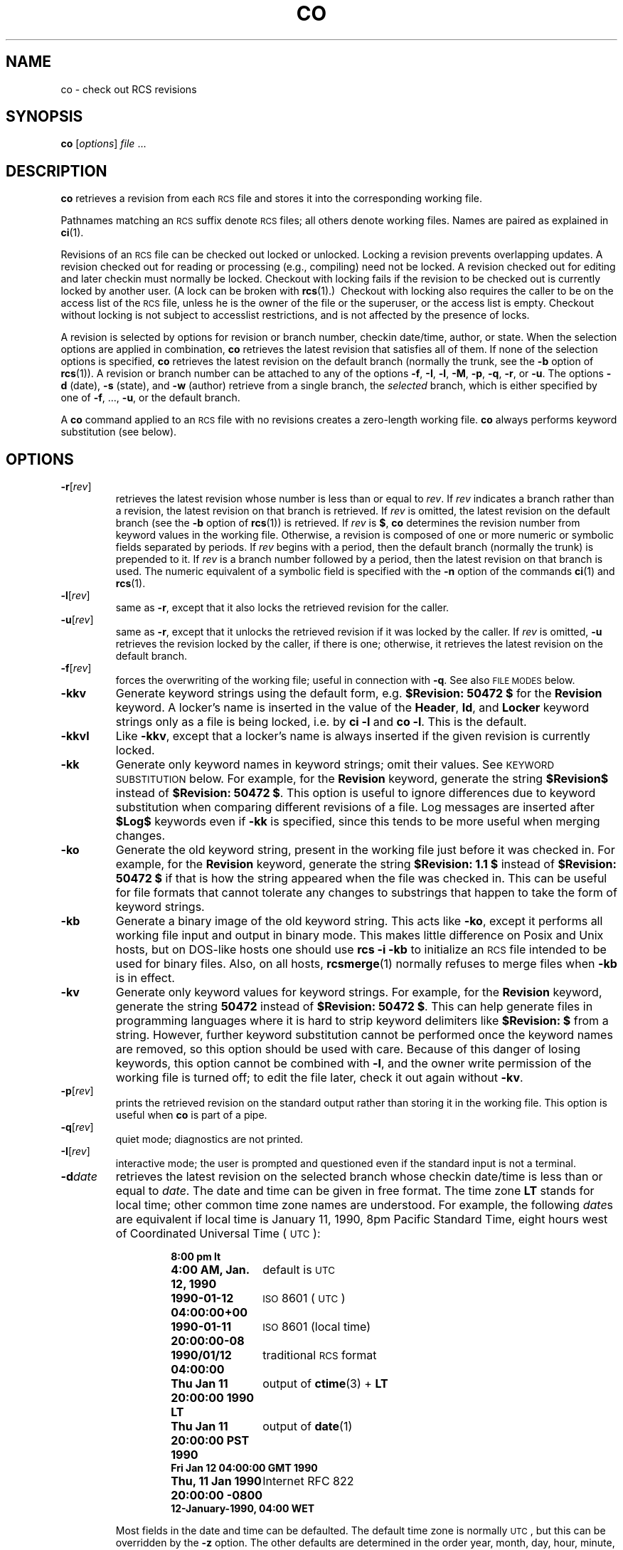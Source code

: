 .de Id
.ds Rv \\$3
.ds Dt \\$4
..
.Id $FreeBSD: release/10.1.0/gnu/usr.bin/rcs/co/co.1 50472 1999-08-27 23:37:10Z peter $
.ds i \&\s-1ISO\s0
.ds r \&\s-1RCS\s0
.ds u \&\s-1UTC\s0
.if n .ds - \%--
.if t .ds - \(em
.TH CO 1 \*(Dt GNU
.SH NAME
co \- check out RCS revisions
.SH SYNOPSIS
.B co
.RI [ options ] " file " .\|.\|.
.SH DESCRIPTION
.B co
retrieves a revision from each \*r file and stores it into
the corresponding working file.
.PP
Pathnames matching an \*r suffix denote \*r files;
all others denote working files.
Names are paired as explained in
.BR ci (1).
.PP
Revisions of an \*r file can be checked out locked or unlocked.  Locking a
revision prevents overlapping updates.  A revision checked out for reading or
processing (e.g., compiling) need not be locked.  A revision checked out
for editing and later checkin must normally be locked.  Checkout with locking
fails if the revision to be checked out is currently locked by another user.
(A lock can be broken with
.BR rcs "(1).)\ \&"
Checkout with locking also requires the caller to be on the access list of
the \*r file, unless he is the owner of the
file or the superuser, or the access list is empty.
Checkout without locking is not subject to accesslist restrictions, and is
not affected by the presence of locks.
.PP
A revision is selected by options for revision or branch number,
checkin date/time, author, or state.
When the selection options
are applied in combination,
.B co
retrieves the latest revision
that satisfies all of them.
If none of the selection options
is specified,
.B co
retrieves the latest revision
on the default branch (normally the trunk, see the
.B \-b
option of
.BR rcs (1)).
A revision or branch number can be attached
to any of the options
.BR \-f ,
.BR \-I ,
.BR \-l ,
.BR \-M ,
.BR \-p ,
.BR \-q ,
.BR \-r ,
or
.BR \-u .
The options
.B \-d
(date),
.B \-s
(state), and
.B \-w
(author)
retrieve from a single branch, the
.I selected
branch,
which is either specified by one of
.BR \-f ,
\&.\|.\|.,
.BR \-u ,
or the default branch.
.PP
A
.B co
command applied to an \*r
file with no revisions creates a zero-length working file.
.B co
always performs keyword substitution (see below).
.SH OPTIONS
.TP
.BR \-r [\f2rev\fP]
retrieves the latest revision whose number is less than or equal to
.IR rev .
If
.I rev
indicates a branch rather than a revision,
the latest revision on that branch is retrieved.
If
.I rev
is omitted, the latest revision on the default branch
(see the
.B \-b
option of
.BR rcs (1))
is retrieved.
If
.I rev
is
.BR $ ,
.B co
determines the revision number from keyword values in the working file.
Otherwise, a revision is composed of one or more numeric or symbolic fields
separated by periods.
If
.I rev
begins with a period,
then the default branch (normally the trunk) is prepended to it.
If
.I rev
is a branch number followed by a period,
then the latest revision on that branch is used.
The numeric equivalent of a symbolic field
is specified with the
.B \-n
option of the commands
.BR ci (1)
and
.BR rcs (1).
.TP
.BR \-l [\f2rev\fP]
same as
.BR \-r ,
except that it also locks the retrieved revision for
the caller.
.TP
.BR \-u [\f2rev\fP]
same as
.BR \-r ,
except that it unlocks the retrieved revision if it was
locked by the caller.  If
.I rev
is omitted,
.B \-u
retrieves the revision locked by the caller, if there is one; otherwise,
it retrieves the latest revision on the default branch.
.TP
.BR \-f [\f2rev\fP]
forces the overwriting of the working file;
useful in connection with
.BR \-q .
See also
.SM "FILE MODES"
below.
.TP
.B \-kkv
Generate keyword strings using the default form, e.g.\&
.B "$\&Revision: \*(Rv $"
for the
.B Revision
keyword.
A locker's name is inserted in the value of the
.BR Header ,
.BR Id ,
and
.B Locker
keyword strings
only as a file is being locked,
i.e. by
.B "ci\ \-l"
and
.BR "co\ \-l".
This is the default.
.TP
.B \-kkvl
Like
.BR \-kkv ,
except that a locker's name is always inserted
if the given revision is currently locked.
.TP
.B \-kk
Generate only keyword names in keyword strings; omit their values.
See
.SM "KEYWORD SUBSTITUTION"
below.
For example, for the
.B Revision
keyword, generate the string
.B $\&Revision$
instead of
.BR "$\&Revision: \*(Rv $" .
This option is useful to ignore differences due to keyword substitution
when comparing different revisions of a file.
Log messages are inserted after
.B $\&Log$
keywords even if
.B \-kk
is specified,
since this tends to be more useful when merging changes.
.TP
.B \-ko
Generate the old keyword string,
present in the working file just before it was checked in.
For example, for the
.B Revision
keyword, generate the string
.B "$\&Revision: 1.1 $"
instead of
.B "$\&Revision: \*(Rv $"
if that is how the string appeared when the file was checked in.
This can be useful for file formats
that cannot tolerate any changes to substrings
that happen to take the form of keyword strings.
.TP
.B \-kb
Generate a binary image of the old keyword string.
This acts like
.BR \-ko ,
except it performs all working file input and output in binary mode.
This makes little difference on Posix and Unix hosts,
but on DOS-like hosts one should use
.B "rcs\ \-i\ \-kb"
to initialize an \*r file intended to be used for binary files.
Also, on all hosts,
.BR rcsmerge (1)
normally refuses to merge files when
.B \-kb
is in effect.
.TP
.B \-kv
Generate only keyword values for keyword strings.
For example, for the
.B Revision
keyword, generate the string
.B \*(Rv
instead of
.BR "$\&Revision: \*(Rv $" .
This can help generate files in programming languages where it is hard to
strip keyword delimiters like
.B "$\&Revision:\ $"
from a string.
However, further keyword substitution cannot be performed once the
keyword names are removed, so this option should be used with care.
Because of this danger of losing keywords,
this option cannot be combined with
.BR \-l ,
and the owner write permission of the working file is turned off;
to edit the file later, check it out again without
.BR \-kv .
.TP
.BR \-p [\f2rev\fP]
prints the retrieved revision on the standard output rather than storing it
in the working file.
This option is useful when
.B co
is part of a pipe.
.TP
.BR \-q [\f2rev\fP]
quiet mode; diagnostics are not printed.
.TP
.BR \-I [\f2rev\fP]
interactive mode;
the user is prompted and questioned
even if the standard input is not a terminal.
.TP
.BI \-d date
retrieves the latest revision on the selected branch whose checkin date/time is
less than or equal to
.IR date .
The date and time can be given in free format.
The time zone
.B LT
stands for local time;
other common time zone names are understood.
For example, the following
.IR date s
are equivalent
if local time is January 11, 1990, 8pm Pacific Standard Time,
eight hours west of Coordinated Universal Time (\*u):
.RS
.LP
.RS
.nf
.ta \w'\f3Thu, 11 Jan 1990 20:00:00 \-0800\fP  'u
.ne 10
\f38:00 pm lt\fP
\f34:00 AM, Jan. 12, 1990\fP	default is \*u
\f31990-01-12 04:00:00+00\fP	\*i 8601 (\*u)
\f31990-01-11 20:00:00\-08\fP	\*i 8601 (local time)
\f31990/01/12 04:00:00\fP	traditional \*r format
\f3Thu Jan 11 20:00:00 1990 LT\fP	output of \f3ctime\fP(3) + \f3LT\fP
\f3Thu Jan 11 20:00:00 PST 1990\fP	output of \f3date\fP(1)
\f3Fri Jan 12 04:00:00 GMT 1990\fP
\f3Thu, 11 Jan 1990 20:00:00 \-0800\fP	Internet RFC 822
\f312-January-1990, 04:00 WET\fP
.ta 4n +4n +4n +4n
.fi
.RE
.LP
Most fields in the date and time can be defaulted.
The default time zone is normally \*u, but this can be overridden by the
.B \-z
option.
The other defaults are determined in the order year, month, day,
hour, minute, and second (most to least significant).  At least one of these
fields must be provided.  For omitted fields that are of higher significance
than the highest provided field, the time zone's current values are assumed.
For all other omitted fields,
the lowest possible values are assumed.
For example, without
.BR \-z ,
the date
.B "20, 10:30"
defaults to
10:30:00 \*u of the 20th of the \*u time zone's current month and year.
The date/time must be quoted if it contains spaces.
.RE
.TP
.BR \-M [\f2rev\fP]
Set the modification time on the new working file
to be the date of the retrieved revision.
Use this option with care; it can confuse
.BR make (1).
.TP
.BI \-s state
retrieves the latest revision on the selected branch whose state is set to
.IR state .
.TP
.B \-T
Preserve the modification time on the \*r file
even if the \*r file changes because a lock is added or removed.
This option can suppress extensive recompilation caused by a
.BR make (1)
dependency of some other copy of the working file on the \*r file.
Use this option with care; it can suppress recompilation even when it is needed,
i.e. when the change of lock
would mean a change to keyword strings in the other working file.
.TP
.BR \-w [\f2login\fP]
retrieves the latest revision on the selected branch which was checked in
by the user with login name
.IR login .
If the argument
.I login
is
omitted, the caller's login is assumed.
.TP
.BI \-j joinlist
generates a new revision which is the join of the revisions on
.IR joinlist .
This option is largely obsoleted by
.BR rcsmerge (1)
but is retained for backwards compatibility.
.RS
.PP
The
.I joinlist
is a comma-separated list of pairs of the form
.IB rev2 : rev3,
where
.I rev2
and
.I rev3
are (symbolic or numeric)
revision numbers.
For the initial such pair,
.I rev1
denotes the revision selected
by the above options
.BR \-f ,
\&.\|.\|.,
.BR \-w .
For all other pairs,
.I rev1
denotes the revision generated by the previous pair.
(Thus, the output
of one join becomes the input to the next.)
.PP
For each pair,
.B co
joins revisions
.I rev1
and
.I rev3
with respect to
.IR rev2 .
This means that all changes that transform
.I rev2
into
.I rev1
are applied to a copy of
.IR rev3 .
This is particularly useful if
.I rev1
and
.I rev3
are the ends of two branches that have
.I rev2
as a common ancestor.  If
.IR rev1 < rev2 < rev3
on the same branch,
joining generates a new revision which is like
.I rev3,
but with all changes that lead from
.I rev1
to
.I rev2
undone.
If changes from
.I rev2
to
.I rev1
overlap with changes from
.I rev2
to
.I rev3,
.B co
reports overlaps as described in
.BR merge (1).
.PP
For the initial pair,
.I rev2
can be omitted.  The default is the common
ancestor.
If any of the arguments indicate branches, the latest revisions
on those branches are assumed.
The options
.B \-l
and
.B \-u
lock or unlock
.IR rev1 .
.RE
.TP
.BI \-V
Print \*r's version number.
.TP
.BI \-V n
Emulate \*r version
.I n,
where
.I n
can be
.BR 3 ,
.BR 4 ,
or
.BR 5 .
This can be useful when interchanging \*r files with others who are
running older versions of \*r.
To see which version of \*r your correspondents are running, have them invoke
.BR "rcs \-V" ;
this works with newer versions of \*r.
If it doesn't work, have them invoke
.B rlog
on an \*r file;
if none of the first few lines of output contain the string
.B branch:
it is version 3;
if the dates' years have just two digits, it is version 4;
otherwise, it is version 5.
An \*r file generated while emulating version 3 loses its default branch.
An \*r revision generated while emulating version 4 or earlier has
a time stamp that is off by up to 13 hours.
A revision extracted while emulating version 4 or earlier contains
abbreviated dates of the form
.IB yy / mm / dd
and can also contain different white space and line prefixes
in the substitution for
.BR $\&Log$ .
.TP
.BI \-x "suffixes"
Use
.I suffixes
to characterize \*r files.
See
.BR ci (1)
for details.
.TP
.BI \-z zone
specifies the date output format in keyword substitution,
and specifies the default time zone for
.I date
in the
.BI \-d date
option.
The
.I zone
should be empty, a numeric \*u offset, or the special string
.B LT
for local time.
The default is an empty
.IR zone ,
which uses the traditional \*r format of \*u without any time zone indication
and with slashes separating the parts of the date;
otherwise, times are output in \*i 8601 format with time zone indication.
For example, if local time is January 11, 1990, 8pm Pacific Standard Time,
eight hours west of \*u,
then the time is output as follows:
.RS
.LP
.RS
.nf
.ta \w'\f3\-z+05:30\fP  'u +\w'\f31990-01-11 09:30:00+05:30\fP  'u
.ne 4
\f2option\fP	\f2time output\fP
\f3\-z\fP	\f31990/01/12 04:00:00\fP	\f2(default)\fP
\f3\-zLT\fP	\f31990-01-11 20:00:00\-08\fP
\f3\-z+05:30\fP	\f31990-01-12 09:30:00+05:30\fP
.ta 4n +4n +4n +4n
.fi
.RE
.LP
The
.B \-z
option does not affect dates stored in \*r files,
which are always \*u.
.RE
.SH "KEYWORD SUBSTITUTION"
Strings of the form
.BI $ keyword $
and
.BI $ keyword : .\|.\|. $
embedded in
the text are replaced
with strings of the form
.BI $ keyword : value $
where
.I keyword
and
.I value
are pairs listed below.
Keywords can be embedded in literal strings
or comments to identify a revision.
.PP
Initially, the user enters strings of the form
.BI $ keyword $ .
On checkout,
.B co
replaces these strings with strings of the form
.BI $ keyword : value $ .
If a revision containing strings of the latter form
is checked back in, the value fields will be replaced during the next
checkout.
Thus, the keyword values are automatically updated on checkout.
This automatic substitution can be modified by the
.B \-k
options.
.PP
Keywords and their corresponding values:
.TP
.B $\&Author$
The login name of the user who checked in the revision.
.TP
.B $\&Date$
The date and time the revision was checked in.
With
.BI \-z zone
a numeric time zone offset is appended; otherwise, the date is \*u.
.TP
.B $\&Header$
A standard header containing the full pathname of the \*r file, the
revision number, the date and time, the author, the state,
and the locker (if locked).
With
.BI \-z zone
a numeric time zone offset is appended to the date; otherwise, the date is \*u.
.TP
.B $\&Id$
Same as
.BR $\&Header$ ,
except that the \*r filename is without a path.
.TP
.B $\&Locker$
The login name of the user who locked the revision (empty if not locked).
.TP
.B $\&Log$
The log message supplied during checkin, preceded by a header
containing the \*r filename, the revision number, the author, and the date
and time.
With
.BI \-z zone
a numeric time zone offset is appended; otherwise, the date is \*u.
Existing log messages are
.I not
replaced.
Instead, the new log message is inserted after
.BR $\&Log: .\|.\|. $ .
This is useful for
accumulating a complete change log in a source file.
.RS
.LP
Each inserted line is prefixed by the string that prefixes the
.B $\&Log$
line.  For example, if the
.B $\&Log$
line is
.RB \*(lq "//\ $\&Log: tan.cc\ $" \*(rq,
\*r prefixes each line of the log with
.RB \*(lq "//\ " \*(rq.
This is useful for languages with comments that go to the end of the line.
The convention for other languages is to use a
.RB \*(lq " \(** " \(rq
prefix inside a multiline comment.
For example, the initial log comment of a C program
conventionally is of the following form:
.RS
.LP
.nf
.ft 3
.ne 3
/\(**
.in +\w'/'u
\(** $\&Log$
\(**/
.in
.ft
.fi
.RE
.LP
For backwards compatibility with older versions of \*r, if the log prefix is
.B /\(**
or
.B (\(**
surrounded by optional white space, inserted log lines contain a space
instead of
.B /
or
.BR ( ;
however, this usage is obsolescent and should not be relied on.
.RE
.TP
.B $\&Name$
The symbolic name used to check out the revision, if any.
For example,
.B "co\ \-rJoe"
generates
.BR "$\&Name:\ Joe\ $" .
Plain
.B co
generates just
.BR "$\&Name:\ \ $" .
.TP
.B $\&RCSfile$
The name of the \*r file without a path.
.TP
.B $\&Revision$
The revision number assigned to the revision.
.TP
.B $\&Source$
The full pathname of the \*r file.
.TP
.B $\&State$
The state assigned to the revision with the
.B \-s
option of
.BR rcs (1)
or
.BR ci (1).
.PP
The following characters in keyword values are represented by escape sequences
to keep keyword strings well-formed.
.LP
.RS
.nf
.ne 6
.ta \w'newline  'u
\f2char	escape sequence\fP
tab	\f3\et\fP
newline	\f3\en\fP
space	\f3\e040
$	\e044
\e	\e\e\fP
.fi
.RE
.SH "FILE MODES"
The working file inherits the read and execute permissions from the \*r
file.  In addition, the owner write permission is turned on, unless
.B \-kv
is set or the file
is checked out unlocked and locking is set to strict (see
.BR rcs (1)).
.PP
If a file with the name of the working file exists already and has write
permission,
.B co
aborts the checkout,
asking beforehand if possible.
If the existing working file is
not writable or
.B \-f
is given, the working file is deleted without asking.
.SH FILES
.B co
accesses files much as
.BR ci (1)
does, except that it does not need to read the working file
unless a revision number of
.B $
is specified.
.SH ENVIRONMENT
.TP
.B \s-1RCSINIT\s0
options prepended to the argument list, separated by spaces.
See
.BR ci (1)
for details.
.SH DIAGNOSTICS
The \*r pathname, the working pathname,
and the revision number retrieved are
written to the diagnostic output.
The exit status is zero if and only if all operations were successful.
.SH IDENTIFICATION
Author: Walter F. Tichy.
.br
Manual Page Revision: \*(Rv; Release Date: \*(Dt.
.br
Copyright \(co 1982, 1988, 1989 Walter F. Tichy.
.br
Copyright \(co 1990, 1991, 1992, 1993, 1994, 1995 Paul Eggert.
.SH "SEE ALSO"
rcsintro(1), ci(1), ctime(3), date(1), ident(1), make(1),
rcs(1), rcsclean(1), rcsdiff(1), rcsmerge(1), rlog(1),
rcsfile(5)
.br
Walter F. Tichy,
\*r\*-A System for Version Control,
.I "Software\*-Practice & Experience"
.BR 15 ,
7 (July 1985), 637-654.
.SH LIMITS
Links to the \*r and working files are not preserved.
.PP
There is no way to selectively suppress the expansion of keywords, except
by writing them differently.  In nroff and troff, this is done by embedding the
null-character
.B \e&
into the keyword.
.br

